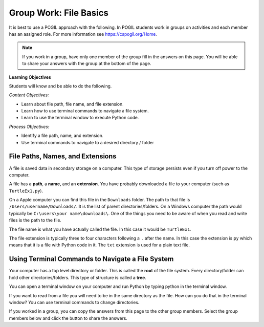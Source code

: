 Group Work: File Basics
----------------------------------------

It is best to use a POGIL approach with the following. In POGIL students work
in groups on activities and each member has an assigned role.  For more information see `https://cspogil.org/Home <https://cspogil.org/Home>`_.

.. note::

   If you work in a group, have only one member of the group fill in the answers on this page.  You will be able to share your answers with the group at the bottom of the page.

**Learning Objectives**

Students will know and be able to do the following.

*Content Objectives:*

* Learn about file path, file name, and file extension.
* Learn how to use terminal commands to navigate a file system.
* Learn to use the terminal window to execute Python code.


*Process Objectives:*

* Identify a file path, name, and extension.
* Use terminal commands to navigate to a desired directory / folder

File Paths, Names, and Extensions
====================================

A file is saved data in secondary storage on a computer. This type of storage persists
even if you turn off power to the computer.

A file has a **path**, a **name**, and an **extension**.
You have probably downloaded a file to your computer (such as ``TurtleEx1.py``).

On a Apple computer you
can find this file in the ``Downloads`` folder.  The path to that file is
``/Users/username/Downloads/``.  It is the list of parent directories/folders.  On a Windows computer the path would
typically be ``C:\users\your name\downloads\``.  One of the things you need
to be aware of when you read and write files is the path to the file.

The file name
is what you have actually called the file. In this case it would be ``TurtleEx1``.

The file extension is typically three to four characters following a ``.`` after the name.
In this case the extension is ``py`` which means that it is a file with Python code in it.
The ``txt`` extension is used for a plain text file.

.. clickablearea:: file_ca_path
    :practice: T
    :question: Click on the path for the file shown below.
    :iscode:
    :feedback: The path is the list of directories for the file separated by either / or \.

    :click-correct:/Users/username/Downloads/:endclick::click-incorrect:Test:endclick::click-incorrect:.py:endclick:

.. clickablearea:: file_ca_name
    :practice: T
    :question: Click on the just the file name for the file shown below.
    :iscode:
    :feedback: The path is the list of directories for the file separated by either / or \.

    :click-incorrect:/Users/username/Downloads/:endclick::click-correct:Test:endclick::click-incorrect:.py:endclick:

.. clickablearea:: file_ca_extension
    :practice: T
    :question: Click on the just the extension for the file shown below.
    :iscode:
    :feedback: The path is the list of directories for the file separated bpicy either / or \.

    :click-incorrect:/Users/username/Downloads/:endclick::click-incorrect:Test:endclick::click-correct:.py:endclick:

Using Terminal Commands to Navigate a File System
=======================================================

Your computer has a top level directory or folder.  This is called the **root** of the file system.  Every directory/folder can hold other directories/folders. This type of structure is called a **tree**.

You can open a terminal window on your computer and run Python by typing python in the terminal window.

If you want to read from a file you will need to be in the same directory as the file.  How can you do that in the terminal window?  You can use terminal commands to change directories.






If you worked in a group, you can copy the answers from this page to the other group members.  Select the group members below and click the button to share the answers.

.. groupsub:: file_baics_groupsub
   :limit: 3
